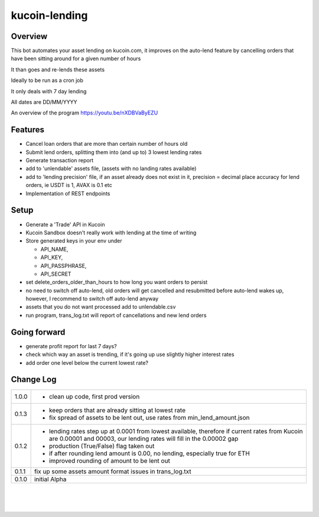 kucoin-lending
==============
.. image:: https://img.shields.io/badge/python-3.6%2B-green
    :target: https://pypi.org/project/python-kucoin

Overview
--------

This bot automates your asset lending on kucoin.com, it improves on the
auto-lend feature by cancelling orders that have been sitting around for
a given number of hours

It than goes and re-lends these assets

Ideally to be run as a cron job

It only deals with 7 day lending

All dates are DD/MM/YYYY

An overview of the program https://youtu.be/nXDBVaByEZU

Features
--------

-  Cancel loan orders that are more than certain number of hours old

-  Submit lend orders, splitting them into (and up to) 3 lowest lending
   rates

-  Generate transaction report

-  add to 'unlendable' assets file, (assets with no landing rates
   available)

-  add to 'lending precision' file, if an asset already does not exist
   in it, precision = decimal place accuracy for lend orders, ie USDT is
   1, AVAX is 0.1 etc

-  Implementation of REST endpoints

Setup
-----

-  Generate a 'Trade' API in Kucoin

-  Kucoin Sandbox doesn't really work with lending at the time of
   writing

-  Store generated keys in your env under

   -  API_NAME,

   -  API_KEY,

   -  API_PASSPHRASE,

   -  API_SECRET

-  set delete_orders_older_than_hours to how long you want orders to
   persist

-  no need to switch off auto-lend, old orders will get cancelled and
   resubmitted before auto-lend wakes up, however, I recommend to switch
   off auto-lend anyway

-  assets that you do not want processed add to unlendable.csv

-  run program, trans_log.txt will report of cancellations and new lend
   orders

Going forward
-------------

-  generate profit report for last 7 days?

-  check which way an asset is trending, if it's going up use slightly
   higher interest rates

-  add order one level below the current lowest rate?

Change Log
----------
+-------+-------------------------------------------------------------+
| 1.0.0 | -  clean up code, first prod version                        |
+-------+-------------------------------------------------------------+
| 0.1.3 | -  keep orders that are already sitting at lowest rate      |
|       |                                                             |
|       | -  fix spread of assets to be lent out, use rates from      |
|       |    min_lend_amount.json                                     |
+-------+-------------------------------------------------------------+
| 0.1.2 | -  lending rates step up at 0.0001 from lowest available,   |
|       |    therefore if current rates from Kucoin are 0.00001 and   |
|       |    00003, our lending rates will fill in the 0.00002 gap    |
|       |                                                             |
|       | -  production (True/False) flag taken out                   |
|       |                                                             |
|       | -  if after rounding lend amount is 0.00, no lending,       |
|       |    especially true for ETH                                  |
|       |                                                             |
|       | -  improved rounding of amount to be lent out               |
+-------+-------------------------------------------------------------+
| 0.1.1 | fix up some assets amount format issues in trans_log.txt    |
+-------+-------------------------------------------------------------+
| 0.1.0 | initial Alpha                                               |
+-------+-------------------------------------------------------------+

| 

| 

| 
